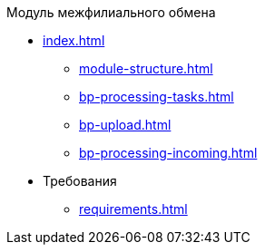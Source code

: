 .Модуль межфилиального обмена
* xref:index.adoc[]
** xref:module-structure.adoc[]
** xref:bp-processing-tasks.adoc[]
** xref:bp-upload.adoc[]
** xref:bp-processing-incoming.adoc[]

* Требования
** xref:requirements.adoc[]
